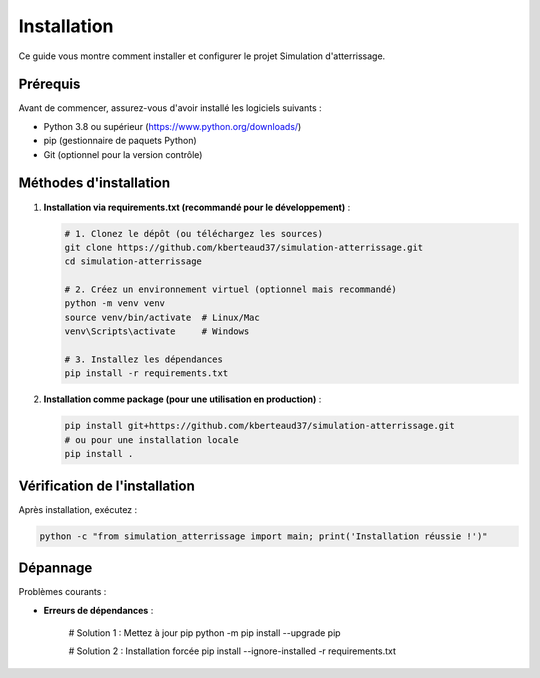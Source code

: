 .. _installation:

Installation
============

Ce guide vous montre comment installer et configurer le projet Simulation d'atterrissage.

Prérequis
---------

Avant de commencer, assurez-vous d'avoir installé les logiciels suivants :

- Python 3.8 ou supérieur (https://www.python.org/downloads/)
- pip (gestionnaire de paquets Python)
- Git (optionnel pour la version contrôle)

Méthodes d'installation
-----------------------

1. **Installation via requirements.txt (recommandé pour le développement)** :

   .. code-block:: bash

      # 1. Clonez le dépôt (ou téléchargez les sources)
      git clone https://github.com/kberteaud37/simulation-atterrissage.git
      cd simulation-atterrissage

      # 2. Créez un environnement virtuel (optionnel mais recommandé)
      python -m venv venv
      source venv/bin/activate  # Linux/Mac
      venv\Scripts\activate     # Windows

      # 3. Installez les dépendances
      pip install -r requirements.txt

2. **Installation comme package (pour une utilisation en production)** :

   .. code-block:: bash

      pip install git+https://github.com/kberteaud37/simulation-atterrissage.git
      # ou pour une installation locale
      pip install .

Vérification de l'installation
-----------------------------

Après installation, exécutez :

.. code-block:: bash

   python -c "from simulation_atterrissage import main; print('Installation réussie !')"

Dépannage
---------

Problèmes courants :

* **Erreurs de dépendances** :

     # Solution 1 : Mettez à jour pip
     python -m pip install --upgrade pip

     # Solution 2 : Installation forcée
     pip install --ignore-installed -r requirements.txt
